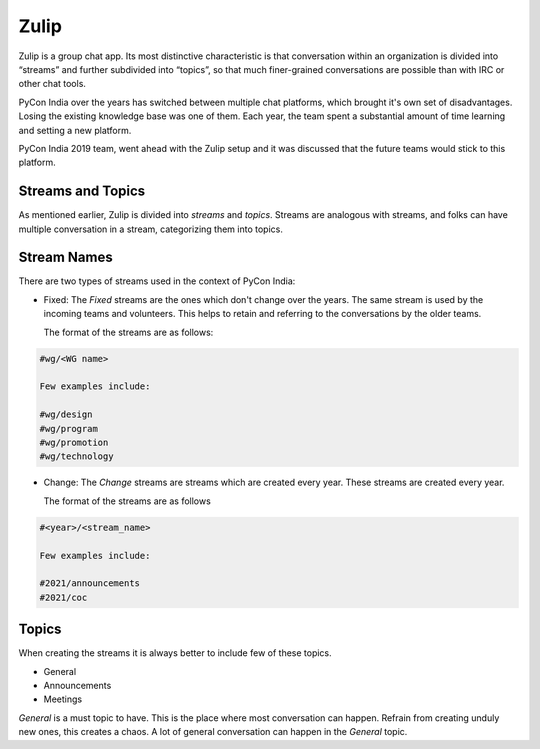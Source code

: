 Zulip
=====

Zulip is a group chat app. Its most distinctive characteristic is that
conversation within an organization is divided into “streams” and further
subdivided into “topics”, so that much finer-grained conversations are possible
than with IRC or other chat tools.

PyCon India over the years has switched between multiple chat platforms, which
brought it's own set of disadvantages. Losing the existing knowledge base was one
of them. Each year, the team spent a substantial amount of time learning and
setting a new platform.

PyCon India 2019 team, went ahead with the Zulip setup and it was discussed that
the future teams would stick to this platform.


Streams and Topics
------------------

As mentioned earlier, Zulip is divided into `streams` and `topics`. Streams are
analogous with streams, and folks can have multiple conversation in a stream,
categorizing them into topics.


Stream Names
------------

There are two types of streams used in the context of PyCon India:

- Fixed: The `Fixed` streams are the ones which don't change over the years. The
  same stream is used by the incoming teams and volunteers. This helps to retain and referring
  to the conversations by the older teams.

  The format of the streams are as follows:

.. code-block::

  #wg/<WG name>

  Few examples include:

  #wg/design
  #wg/program
  #wg/promotion
  #wg/technology

- Change: The `Change` streams are streams which are created every year. These
  streams are created every year.

  The format of the streams are as follows

.. code-block::

  #<year>/<stream_name>

  Few examples include:

  #2021/announcements
  #2021/coc


Topics
------

When creating the streams it is always better to include few of these topics.

- General
- Announcements
- Meetings

`General` is a must topic to have. This is the place where most conversation can
happen. Refrain from creating unduly new ones, this creates a chaos. A lot of
general conversation can happen in the `General` topic.
